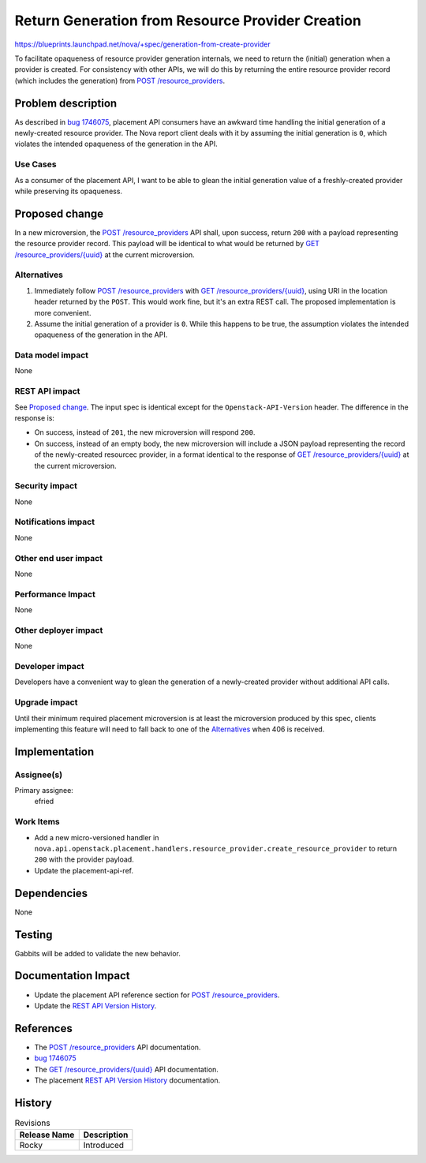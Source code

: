 ..
 This work is licensed under a Creative Commons Attribution 3.0 Unported
 License.

 http://creativecommons.org/licenses/by/3.0/legalcode

=================================================
Return Generation from Resource Provider Creation
=================================================
https://blueprints.launchpad.net/nova/+spec/generation-from-create-provider

To facilitate opaqueness of resource provider generation internals, we need to
return the (initial) generation when a provider is created. For consistency
with other APIs, we will do this by returning the entire resource provider
record (which includes the generation) from `POST /resource_providers`_.

Problem description
===================
As described in `bug 1746075`_, placement API consumers have an awkward time
handling the initial generation of a newly-created resource provider.  The Nova
report client deals with it by assuming the initial generation is ``0``, which
violates the intended opaqueness of the generation in the API.

Use Cases
---------
As a consumer of the placement API, I want to be able to glean the initial
generation value of a freshly-created provider while preserving its opaqueness.

Proposed change
===============
In a new microversion, the `POST /resource_providers`_ API shall, upon success,
return ``200`` with a payload representing the resource provider record.  This
payload will be identical to what would be returned by `GET
/resource_providers/{uuid}`_ at the current microversion.

Alternatives
------------
#. Immediately follow `POST /resource_providers`_ with `GET
   /resource_providers/{uuid}`_, using URI in the location header returned by
   the ``POST``.  This would work fine, but it's an extra REST call.  The
   proposed implementation is more convenient.
#. Assume the initial generation of a provider is ``0``.  While this happens to
   be true, the assumption violates the intended opaqueness of the generation
   in the API.

Data model impact
-----------------
None

REST API impact
---------------
See `Proposed change`_.  The input spec is identical except for the
``Openstack-API-Version`` header.  The difference in the response is:

* On success, instead of ``201``, the new microversion will respond ``200``.
* On success, instead of an empty body, the new microversion will include a
  JSON payload representing the record of the newly-created resourcec provider,
  in a format identical to the response of `GET /resource_providers/{uuid}`_ at
  the current microversion.

Security impact
---------------
None

Notifications impact
--------------------
None

Other end user impact
---------------------
None

Performance Impact
------------------
None

Other deployer impact
---------------------
None

Developer impact
----------------
Developers have a convenient way to glean the generation of a newly-created
provider without additional API calls.

Upgrade impact
--------------
Until their minimum required placement microversion is at least the
microversion produced by this spec, clients implementing this feature will need
to fall back to one of the `Alternatives`_ when 406 is received.

Implementation
==============
Assignee(s)
-----------
Primary assignee:
  efried

Work Items
----------
* Add a new micro-versioned handler in
  ``nova.api.openstack.placement.handlers.resource_provider.create_resource_provider``
  to return ``200`` with the provider payload.
* Update the placement-api-ref.

Dependencies
============
None

Testing
=======
Gabbits will be added to validate the new behavior.

Documentation Impact
====================
* Update the placement API reference section for `POST /resource_providers`_.
* Update the `REST API Version History`_.

References
==========
* The `POST /resource_providers`_ API documentation.
* `bug 1746075`_
* The `GET /resource_providers/{uuid}`_ API documentation.
* The placement `REST API Version History`_ documentation.

.. _POST /resource_providers: https://developer.openstack.org/api-ref/placement/#create-resource-provider
.. _bug 1746075: https://bugs.launchpad.net/nova/+bug/1746075
.. _GET /resource_providers/{uuid}: https://developer.openstack.org/api-ref/placement/#show-resource-provider
.. _REST API Version History: https://docs.openstack.org/nova/latest/user/placement.html#rest-api-version-history

History
=======
.. list-table:: Revisions
   :header-rows: 1

   * - Release Name
     - Description
   * - Rocky
     - Introduced

